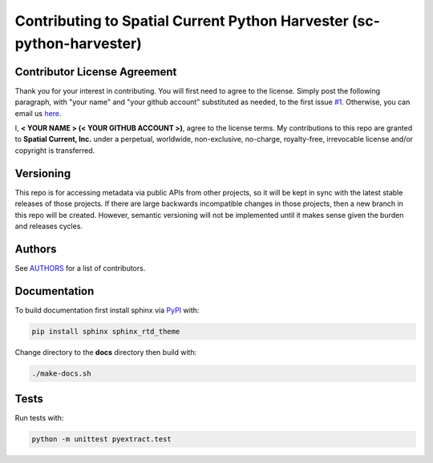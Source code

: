 Contributing to Spatial Current Python Harvester (sc-python-harvester)
==============

Contributor License Agreement
-----------------

Thank you for your interest in contributing.  You will first need to agree to the license.  Simply post the following paragraph, with "your name" and "your github account" substituted as needed, to the first issue `#1`_.  Otherwise, you can email us `here`_.

.. _#1: https://github.com/spatialcurrent/sc-python-harvester/issues/1
.. _here: mailto:opensource@spatialcurrent.io

I, **< YOUR NAME > (< YOUR GITHUB ACCOUNT >)**, agree to the license terms.  My contributions to this repo are granted to **Spatial Current, Inc.** under a perpetual, worldwide, non-exclusive, no-charge, royalty-free, irrevocable license and/or copyright is transferred.

Versioning
-----------------

This repo is for accessing metadata via public APIs from other projects, so it will be kept in sync with the latest stable releases of those projects.  If there are large backwards incompatible changes in those projects, then a new branch in this repo will be created.  However, semantic versioning will not be implemented until it makes sense given the burden and releases cycles.

Authors
-----------------

See `AUTHORS`_ for a list of contributors.

.. _AUTHORS: https://github.com/spatialcurrent/sc-python-harvester/blob/master/AUTHORS

Documentation
-----------------

To build documentation first install sphinx via PyPI_ with:

.. _PyPI: https://pypi.python.org/pypi

.. code-block:: bash

    pip install sphinx sphinx_rtd_theme

Change directory to the **docs** directory then build with:

.. code-block:: bash

    ./make-docs.sh

Tests
-----------------

Run tests with:

.. code-block:: bash

    python -m unittest pyextract.test

